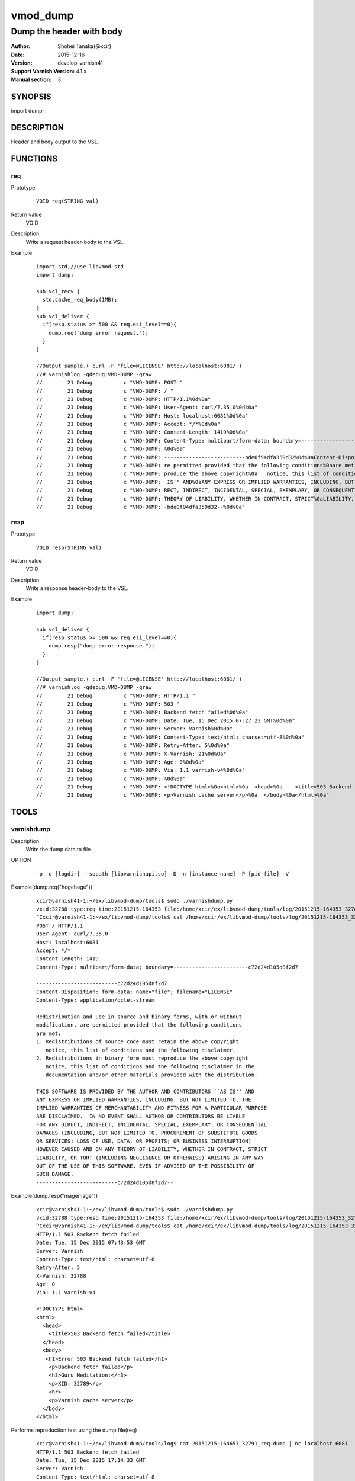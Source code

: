 ============
vmod_dump
============

------------------------------------
Dump the header with body
------------------------------------

:Author: Shohei Tanaka(@xcir)
:Date: 2015-12-16
:Version: develop-varnish41
:Support Varnish Version: 4.1.x
:Manual section: 3

SYNOPSIS
========

import dump;

DESCRIPTION
===========

Header and body output to the VSL.

FUNCTIONS
=========

req
-----

Prototype
        ::

                VOID req(STRING val)
Return value
	VOID
Description
	Write a request header-body to the VSL.
Example
        ::

                import std;//use libvmod-std
                import dump;
                
                sub vcl_recv {
                  std.cache_req_body(1MB);
                }
                sub vcl_deliver {
                  if(resp.status >= 500 && req.esi_level==0){
                    dump.req("dump error request.");
                  }
                }
                
                //Output sample.( curl -F 'file=@LICENSE' http://localhost:6081/ )
                //# varnishlog -qdebug:VMD-DUMP -graw
                //        21 Debug          c "VMD-DUMP: POST "
                //        21 Debug          c "VMD-DUMP: / "
                //        21 Debug          c "VMD-DUMP: HTTP/1.1%0d%0a"
                //        21 Debug          c "VMD-DUMP: User-Agent: curl/7.35.0%0d%0a"
                //        21 Debug          c "VMD-DUMP: Host: localhost:6081%0d%0a"
                //        21 Debug          c "VMD-DUMP: Accept: */*%0d%0a"
                //        21 Debug          c "VMD-DUMP: Content-Length: 1419%0d%0a"
                //        21 Debug          c "VMD-DUMP: Content-Type: multipart/form-data; boundary=------------------------bde0f94dfa359d32%0d%0a"
                //        21 Debug          c "VMD-DUMP: %0d%0a"
                //        21 Debug          c "VMD-DUMP: --------------------------bde0f94dfa359d32%0d%0aContent-Disposition: form-data; name="file"; filename="LICENSE"%0d%0aContent-Type: application/octet-stream%0d%0a%0d%0aRedistribution and use in source and binary forms, with or without%0amodification, a"
                //        21 Debug          c "VMD-DUMP: re permitted provided that the following conditions%0aare met:%0a1. Redistributions of source code must retain the above copyright%0a   notice, this list of conditions and the following disclaimer.%0a2. Redistributions in binary form must re"
                //        21 Debug          c "VMD-DUMP: produce the above copyright%0a   notice, this list of conditions and the following disclaimer in the%0a   documentation and/or other materials provided with the distribution.%0a%0aTHIS SOFTWARE IS PROVIDED BY THE AUTHOR AND CONTRIBUTORS ``AS"
                //        21 Debug          c "VMD-DUMP:  IS'' AND%0aANY EXPRESS OR IMPLIED WARRANTIES, INCLUDING, BUT NOT LIMITED TO, THE%0aIMPLIED WARRANTIES OF MERCHANTABILITY AND FITNESS FOR A PARTICULAR PURPOSE%0aARE DISCLAIMED.  IN NO EVENT SHALL AUTHOR OR CONTRIBUTORS BE LIABLE%0aFOR ANY DI"
                //        21 Debug          c "VMD-DUMP: RECT, INDIRECT, INCIDENTAL, SPECIAL, EXEMPLARY, OR CONSEQUENTIAL%0aDAMAGES (INCLUDING, BUT NOT LIMITED TO, PROCUREMENT OF SUBSTITUTE GOODS%0aOR SERVICES; LOSS OF USE, DATA, OR PROFITS; OR BUSINESS INTERRUPTION)%0aHOWEVER CAUSED AND ON ANY "
                //        21 Debug          c "VMD-DUMP: THEORY OF LIABILITY, WHETHER IN CONTRACT, STRICT%0aLIABILITY, OR TORT (INCLUDING NEGLIGENCE OR OTHERWISE) ARISING IN ANY WAY%0aOUT OF THE USE OF THIS SOFTWARE, EVEN IF ADVISED OF THE POSSIBILITY OF%0aSUCH DAMAGE.%0d%0a-------------------------"
                //        21 Debug          c "VMD-DUMP: -bde0f94dfa359d32--%0d%0a"

resp
-----

Prototype
        ::

                VOID resp(STRING val)
Return value
	VOID
Description
	Write a response header-body to the VSL.
Example
        ::

                import dump;
                
                sub vcl_deliver {
                  if(resp.status >= 500 && req.esi_level==0){
                    dump.resp("dump error response.");
                  }
                }
                
                //Output sample.( curl -F 'file=@LICENSE' http://localhost:6081/ )
                //# varnishlog -qdebug:VMD-DUMP -graw
                //        21 Debug          c "VMD-DUMP: HTTP/1.1 "
                //        21 Debug          c "VMD-DUMP: 503 "
                //        21 Debug          c "VMD-DUMP: Backend fetch failed%0d%0a"
                //        21 Debug          c "VMD-DUMP: Date: Tue, 15 Dec 2015 07:27:23 GMT%0d%0a"
                //        21 Debug          c "VMD-DUMP: Server: Varnish%0d%0a"
                //        21 Debug          c "VMD-DUMP: Content-Type: text/html; charset=utf-8%0d%0a"
                //        21 Debug          c "VMD-DUMP: Retry-After: 5%0d%0a"
                //        21 Debug          c "VMD-DUMP: X-Varnish: 21%0d%0a"
                //        21 Debug          c "VMD-DUMP: Age: 0%0d%0a"
                //        21 Debug          c "VMD-DUMP: Via: 1.1 varnish-v4%0d%0a"
                //        21 Debug          c "VMD-DUMP: %0d%0a"
                //        21 Debug          c "VMD-DUMP: <!DOCTYPE html>%0a<html>%0a  <head>%0a    <title>503 Backend fetch failed</title>%0a  </head>%0a  <body>%0a    <h1>Error 503 Backend fetch failed</h1>%0a    <p>Backend fetch failed</p>%0a    <h3>Guru Meditation:</h3>%0a    <p>XID: 22</p>%0a    <hr>%0a    "
                //        21 Debug          c "VMD-DUMP: <p>Varnish cache server</p>%0a  </body>%0a</html>%0a"

TOOLS
=========

varnishdump
----------------

Description
	Write the dump data to file.

OPTION
        ::

         -p -o [logdir] --sopath [libvarnishapi.so] -D -n [instance-name] -P [pid-file] -V

Example(dump.req("hogehoge"))
        ::

         xcir@varnish41-1:~/ex/libvmod-dump/tools$ sudo ./varnishdump.py
         vxid:32788 type:req time:20151215-164353 file:/home/xcir/ex/libvmod-dump/tools/log/20151215-164353_32788_req.dump val:hogehoge 1stline:POST / HTTP/1.1
         ^Cxcir@varnish41-1:~/ex/libvmod-dump/tools$ cat /home/xcir/ex/libvmod-dump/tools/log/20151215-164353_32788_req.dump
         POST / HTTP/1.1
         User-Agent: curl/7.35.0
         Host: localhost:6081
         Accept: */*
         Content-Length: 1419
         Content-Type: multipart/form-data; boundary=------------------------c72d24d105d8f2d7
         
         --------------------------c72d24d105d8f2d7
         Content-Disposition: form-data; name="file"; filename="LICENSE"
         Content-Type: application/octet-stream
         
         Redistribution and use in source and binary forms, with or without
         modification, are permitted provided that the following conditions
         are met:
         1. Redistributions of source code must retain the above copyright
            notice, this list of conditions and the following disclaimer.
         2. Redistributions in binary form must reproduce the above copyright
            notice, this list of conditions and the following disclaimer in the
            documentation and/or other materials provided with the distribution.
         
         THIS SOFTWARE IS PROVIDED BY THE AUTHOR AND CONTRIBUTORS ``AS IS'' AND
         ANY EXPRESS OR IMPLIED WARRANTIES, INCLUDING, BUT NOT LIMITED TO, THE
         IMPLIED WARRANTIES OF MERCHANTABILITY AND FITNESS FOR A PARTICULAR PURPOSE
         ARE DISCLAIMED.  IN NO EVENT SHALL AUTHOR OR CONTRIBUTORS BE LIABLE
         FOR ANY DIRECT, INDIRECT, INCIDENTAL, SPECIAL, EXEMPLARY, OR CONSEQUENTIAL
         DAMAGES (INCLUDING, BUT NOT LIMITED TO, PROCUREMENT OF SUBSTITUTE GOODS
         OR SERVICES; LOSS OF USE, DATA, OR PROFITS; OR BUSINESS INTERRUPTION)
         HOWEVER CAUSED AND ON ANY THEORY OF LIABILITY, WHETHER IN CONTRACT, STRICT
         LIABILITY, OR TORT (INCLUDING NEGLIGENCE OR OTHERWISE) ARISING IN ANY WAY
         OUT OF THE USE OF THIS SOFTWARE, EVEN IF ADVISED OF THE POSSIBILITY OF
         SUCH DAMAGE.
         --------------------------c72d24d105d8f2d7--

Example(dump.resp("magemage"))
        ::

         xcir@varnish41-1:~/ex/libvmod-dump/tools$ sudo ./varnishdump.py
         vxid:32788 type:resp time:20151215-164353 file:/home/xcir/ex/libvmod-dump/tools/log/20151215-164353_32788_resp.dump val:magemage 1stline:HTTP/1.1 503 Backend fetch failed
         ^Cxcir@varnish41-1:~/ex/libvmod-dump/tools$ cat /home/xcir/ex/libvmod-dump/tools/log/20151215-164353_32788_resp.dump
         HTTP/1.1 503 Backend fetch failed
         Date: Tue, 15 Dec 2015 07:43:53 GMT
         Server: Varnish
         Content-Type: text/html; charset=utf-8
         Retry-After: 5
         X-Varnish: 32788
         Age: 0
         Via: 1.1 varnish-v4
         
         <!DOCTYPE html>
         <html>
           <head>
             <title>503 Backend fetch failed</title>
           </head>
           <body>
            <h1>Error 503 Backend fetch failed</h1>
             <p>Backend fetch failed</p>
             <h3>Guru Meditation:</h3>
             <p>XID: 32789</p>
             <hr>
             <p>Varnish cache server</p>
           </body>
         </html>

Performs reproduction test using the dump file(req)
        ::

         xcir@varnish41-1:~/ex/libvmod-dump/tools/log$ cat 20151215-164657_32791_req.dump | nc localhost 6081
         HTTP/1.1 503 Backend fetch failed
         Date: Tue, 15 Dec 2015 17:14:33 GMT
         Server: Varnish
         Content-Type: text/html; charset=utf-8
         Retry-After: 5
         X-Varnish: 32776
         Age: 0
         Via: 1.1 varnish-v4
         Content-Length: 282
         Connection: keep-alive
         
         <!DOCTYPE html>
         <html>
           <head>
             <title>503 Backend fetch failed</title>
           </head>
           <body>
             <h1>Error 503 Backend fetch failed</h1>
             <p>Backend fetch failed</p>
             <h3>Guru Meditation:</h3>
             <p>XID: 32777</p>
             <hr>
             <p>Varnish cache server</p>
           </body>
         </html>



INSTALLATION
============

The source tree is based on autotools to configure the building, and
does also have the necessary bits in place to do functional unit tests
using the ``varnishtest`` tool.

Building requires the Varnish header files and uses pkg-config to find
the necessary paths.

Usage::

 ./autogen.sh
 ./configure

If you have installed Varnish to a non-standard directory, call
``autogen.sh`` and ``configure`` with ``PKG_CONFIG_PATH`` pointing to
the appropriate path. For dump, when varnishd configure was called
with ``--prefix=$PREFIX``, use

 PKG_CONFIG_PATH=${PREFIX}/lib/pkgconfig
 export PKG_CONFIG_PATH

Make targets:

* make - builds the vmod.
* make install - installs your vmod.
* make check - runs the unit tests in ``src/tests/*.vtc``
* make distcheck - run check and prepare a tarball of the vmod.

Installation directories
------------------------

By default, the vmod ``configure`` script installs the built vmod in
the same directory as Varnish, determined via ``pkg-config(1)``. The
vmod installation directory can be overridden by passing the
``VMOD_DIR`` variable to ``configure``.

Other files like man-pages and documentation are installed in the
locations determined by ``configure``, which inherits its default
``--prefix`` setting from Varnish.

USAGE EXAMPLE
=============

In your VCL you could then use this vmod along the following lines::

        import dump;

        sub vcl_deliver {
                # This sets resp.http.hello to "Hello, World"
                set resp.http.hello = dump.hello("World");
        }

COMMON PROBLEMS
===============

* configure: error: Need varnish.m4 -- see README.rst

  Check if ``PKG_CONFIG_PATH`` has been set correctly before calling
  ``autogen.sh`` and ``configure``

* Incompatibilities with different Varnish Cache versions

  Make sure you build this vmod against its correspondent Varnish Cache version.
  For dump, to build against Varnish Cache 4.0, this vmod must be built from branch 4.0.
